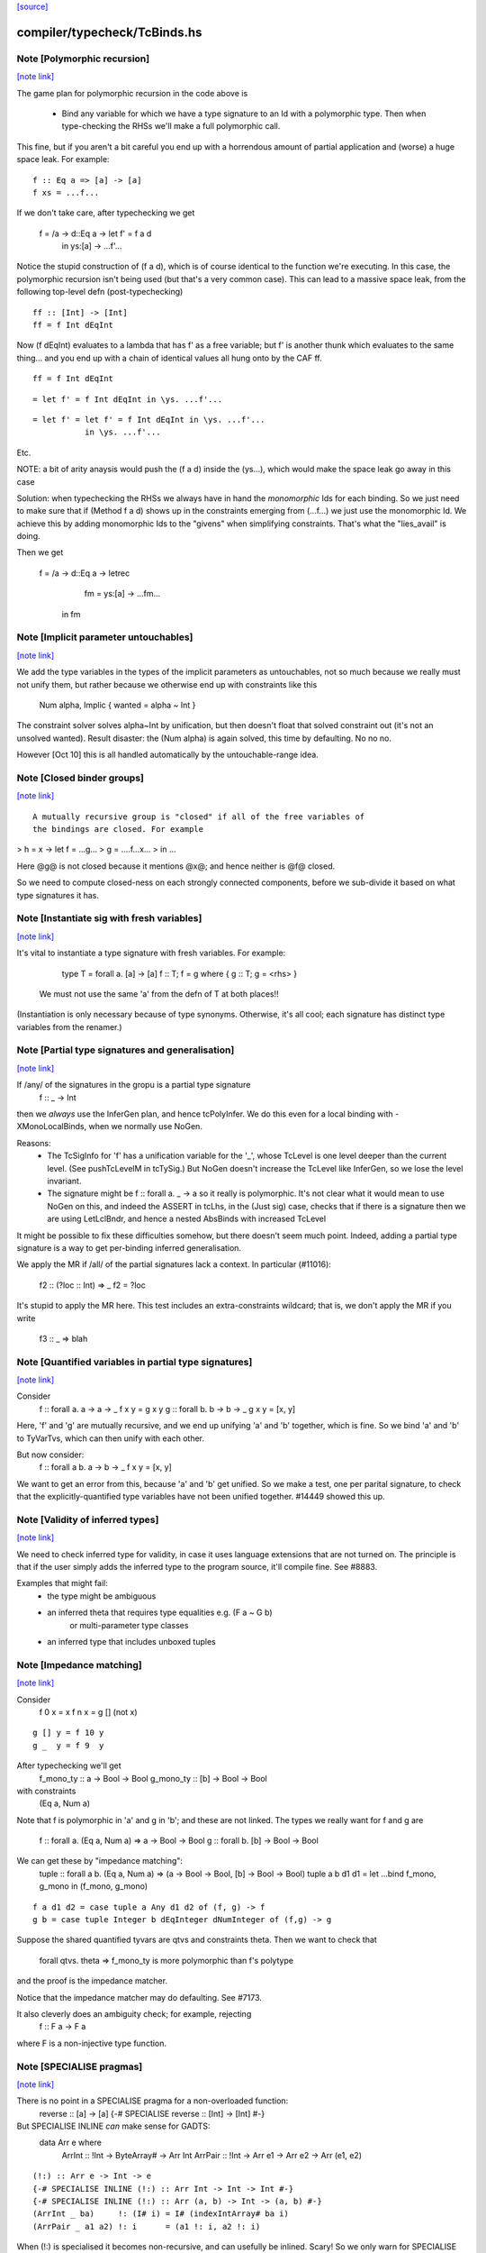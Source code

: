`[source] <https://gitlab.haskell.org/ghc/ghc/tree/master/compiler/typecheck/TcBinds.hs>`_

compiler/typecheck/TcBinds.hs
=============================


Note [Polymorphic recursion]
~~~~~~~~~~~~~~~~~~~~~~~~~~~~

`[note link] <https://gitlab.haskell.org/ghc/ghc/tree/master/compiler/typecheck/TcBinds.hs#L120>`__

The game plan for polymorphic recursion in the code above is

        * Bind any variable for which we have a type signature
          to an Id with a polymorphic type.  Then when type-checking
          the RHSs we'll make a full polymorphic call.

This fine, but if you aren't a bit careful you end up with a horrendous
amount of partial application and (worse) a huge space leak. For example:

::

        f :: Eq a => [a] -> [a]
        f xs = ...f...

..

If we don't take care, after typechecking we get

        f = /\a -> \d::Eq a -> let f' = f a d
                               in
                               \ys:[a] -> ...f'...

Notice the stupid construction of (f a d), which is of course
identical to the function we're executing.  In this case, the
polymorphic recursion isn't being used (but that's a very common case).
This can lead to a massive space leak, from the following top-level defn
(post-typechecking)

::

        ff :: [Int] -> [Int]
        ff = f Int dEqInt

..

Now (f dEqInt) evaluates to a lambda that has f' as a free variable; but
f' is another thunk which evaluates to the same thing... and you end
up with a chain of identical values all hung onto by the CAF ff.

::

        ff = f Int dEqInt

..

::

           = let f' = f Int dEqInt in \ys. ...f'...

..

::

           = let f' = let f' = f Int dEqInt in \ys. ...f'...
                      in \ys. ...f'...

..

Etc.

NOTE: a bit of arity anaysis would push the (f a d) inside the (\ys...),
which would make the space leak go away in this case

Solution: when typechecking the RHSs we always have in hand the
*monomorphic* Ids for each binding.  So we just need to make sure that
if (Method f a d) shows up in the constraints emerging from (...f...)
we just use the monomorphic Id.  We achieve this by adding monomorphic Ids
to the "givens" when simplifying constraints.  That's what the "lies_avail"
is doing.

Then we get

        f = /\a -> \d::Eq a -> letrec
                                 fm = \ys:[a] -> ...fm...
                               in
                               fm



Note [Implicit parameter untouchables]
~~~~~~~~~~~~~~~~~~~~~~~~~~~~~~~~~~~~~~

`[note link] <https://gitlab.haskell.org/ghc/ghc/tree/master/compiler/typecheck/TcBinds.hs#L374>`__

We add the type variables in the types of the implicit parameters
as untouchables, not so much because we really must not unify them,
but rather because we otherwise end up with constraints like this
    Num alpha, Implic { wanted = alpha ~ Int }
The constraint solver solves alpha~Int by unification, but then
doesn't float that solved constraint out (it's not an unsolved
wanted).  Result disaster: the (Num alpha) is again solved, this
time by defaulting.  No no no.

However [Oct 10] this is all handled automatically by the
untouchable-range idea.



Note [Closed binder groups]
~~~~~~~~~~~~~~~~~~~~~~~~~~~

`[note link] <https://gitlab.haskell.org/ghc/ghc/tree/master/compiler/typecheck/TcBinds.hs#L442>`__

::

 A mutually recursive group is "closed" if all of the free variables of
 the bindings are closed. For example

..

>  h = \x -> let f = ...g...
>                g = ....f...x...
>             in ...

Here @g@ is not closed because it mentions @x@; and hence neither is @f@
closed.

So we need to compute closed-ness on each strongly connected components,
before we sub-divide it based on what type signatures it has.



Note [Instantiate sig with fresh variables]
~~~~~~~~~~~~~~~~~~~~~~~~~~~~~~~~~~~~~~~~~~~

`[note link] <https://gitlab.haskell.org/ghc/ghc/tree/master/compiler/typecheck/TcBinds.hs#L762>`__

It's vital to instantiate a type signature with fresh variables.
For example:
      type T = forall a. [a] -> [a]
      f :: T;
      f = g where { g :: T; g = <rhs> }

 We must not use the same 'a' from the defn of T at both places!!
(Instantiation is only necessary because of type synonyms.  Otherwise,
it's all cool; each signature has distinct type variables from the renamer.)



Note [Partial type signatures and generalisation]
~~~~~~~~~~~~~~~~~~~~~~~~~~~~~~~~~~~~~~~~~~~~~~~~~

`[note link] <https://gitlab.haskell.org/ghc/ghc/tree/master/compiler/typecheck/TcBinds.hs#L1102>`__

If /any/ of the signatures in the gropu is a partial type signature
   f :: _ -> Int
then we *always* use the InferGen plan, and hence tcPolyInfer.
We do this even for a local binding with -XMonoLocalBinds, when
we normally use NoGen.

Reasons:
  * The TcSigInfo for 'f' has a unification variable for the '_',
    whose TcLevel is one level deeper than the current level.
    (See pushTcLevelM in tcTySig.)  But NoGen doesn't increase
    the TcLevel like InferGen, so we lose the level invariant.

  * The signature might be   f :: forall a. _ -> a
    so it really is polymorphic.  It's not clear what it would
    mean to use NoGen on this, and indeed the ASSERT in tcLhs,
    in the (Just sig) case, checks that if there is a signature
    then we are using LetLclBndr, and hence a nested AbsBinds with
    increased TcLevel

It might be possible to fix these difficulties somehow, but there
doesn't seem much point.  Indeed, adding a partial type signature is a
way to get per-binding inferred generalisation.

We apply the MR if /all/ of the partial signatures lack a context.
In particular (#11016):
   f2 :: (?loc :: Int) => _
   f2 = ?loc
It's stupid to apply the MR here.  This test includes an extra-constraints
wildcard; that is, we don't apply the MR if you write
   f3 :: _ => blah



Note [Quantified variables in partial type signatures]
~~~~~~~~~~~~~~~~~~~~~~~~~~~~~~~~~~~~~~~~~~~~~~~~~~~~~~

`[note link] <https://gitlab.haskell.org/ghc/ghc/tree/master/compiler/typecheck/TcBinds.hs#L1135>`__

Consider
  f :: forall a. a -> a -> _
  f x y = g x y
  g :: forall b. b -> b -> _
  g x y = [x, y]

Here, 'f' and 'g' are mutually recursive, and we end up unifying 'a' and 'b'
together, which is fine.  So we bind 'a' and 'b' to TyVarTvs, which can then
unify with each other.

But now consider:
  f :: forall a b. a -> b -> _
  f x y = [x, y]

We want to get an error from this, because 'a' and 'b' get unified.
So we make a test, one per parital signature, to check that the
explicitly-quantified type variables have not been unified together.
#14449 showed this up.



Note [Validity of inferred types]
~~~~~~~~~~~~~~~~~~~~~~~~~~~~~~~~~

`[note link] <https://gitlab.haskell.org/ghc/ghc/tree/master/compiler/typecheck/TcBinds.hs#L1157>`__

We need to check inferred type for validity, in case it uses language
extensions that are not turned on.  The principle is that if the user
simply adds the inferred type to the program source, it'll compile fine.
See #8883.

Examples that might fail:
 - the type might be ambiguous

 - an inferred theta that requires type equalities e.g. (F a ~ G b)
                                or multi-parameter type classes
 - an inferred type that includes unboxed tuples



Note [Impedance matching]
~~~~~~~~~~~~~~~~~~~~~~~~~

`[note link] <https://gitlab.haskell.org/ghc/ghc/tree/master/compiler/typecheck/TcBinds.hs#L1172>`__

Consider
   f 0 x = x
   f n x = g [] (not x)

::

   g [] y = f 10 y
   g _  y = f 9  y

..

After typechecking we'll get
  f_mono_ty :: a -> Bool -> Bool
  g_mono_ty :: [b] -> Bool -> Bool
with constraints
  (Eq a, Num a)

Note that f is polymorphic in 'a' and g in 'b'; and these are not linked.
The types we really want for f and g are
   f :: forall a. (Eq a, Num a) => a -> Bool -> Bool
   g :: forall b. [b] -> Bool -> Bool

We can get these by "impedance matching":
   tuple :: forall a b. (Eq a, Num a) => (a -> Bool -> Bool, [b] -> Bool -> Bool)
   tuple a b d1 d1 = let ...bind f_mono, g_mono in (f_mono, g_mono)

::

   f a d1 d2 = case tuple a Any d1 d2 of (f, g) -> f
   g b = case tuple Integer b dEqInteger dNumInteger of (f,g) -> g

..

Suppose the shared quantified tyvars are qtvs and constraints theta.
Then we want to check that
     forall qtvs. theta => f_mono_ty   is more polymorphic than   f's polytype
and the proof is the impedance matcher.

Notice that the impedance matcher may do defaulting.  See #7173.

It also cleverly does an ambiguity check; for example, rejecting
   f :: F a -> F a
where F is a non-injective type function.



Note [SPECIALISE pragmas]
~~~~~~~~~~~~~~~~~~~~~~~~~

`[note link] <https://gitlab.haskell.org/ghc/ghc/tree/master/compiler/typecheck/TcBinds.hs#L1213>`__

There is no point in a SPECIALISE pragma for a non-overloaded function:
   reverse :: [a] -> [a]
   {-# SPECIALISE reverse :: [Int] -> [Int] #-}

But SPECIALISE INLINE *can* make sense for GADTS:
   data Arr e where
     ArrInt :: !Int -> ByteArray# -> Arr Int
     ArrPair :: !Int -> Arr e1 -> Arr e2 -> Arr (e1, e2)

::

   (!:) :: Arr e -> Int -> e
   {-# SPECIALISE INLINE (!:) :: Arr Int -> Int -> Int #-}
   {-# SPECIALISE INLINE (!:) :: Arr (a, b) -> Int -> (a, b) #-}
   (ArrInt _ ba)     !: (I# i) = I# (indexIntArray# ba i)
   (ArrPair _ a1 a2) !: i      = (a1 !: i, a2 !: i)

..

When (!:) is specialised it becomes non-recursive, and can usefully
be inlined.  Scary!  So we only warn for SPECIALISE *without* INLINE
for a non-overloaded function.



Note [Typechecking pattern bindings]
~~~~~~~~~~~~~~~~~~~~~~~~~~~~~~~~~~~~

`[note link] <https://gitlab.haskell.org/ghc/ghc/tree/master/compiler/typecheck/TcBinds.hs#L1487>`__

Look at:
   - typecheck/should_compile/ExPat
   - #12427, typecheck/should_compile/T12427{a,b}

::

  data T where
    MkT :: Integral a => a -> Int -> T

..

and suppose t :: T.  Which of these pattern bindings are ok?

::

  E1. let { MkT p _ = t } in <body>

..

::

  E2. let { MkT _ q = t } in <body>

..

::

  E3. let { MkT (toInteger -> r) _ = t } in <body>

..

* (E1) is clearly wrong because the existential 'a' escapes.
  What type could 'p' possibly have?

* (E2) is fine, despite the existential pattern, because
  q::Int, and nothing escapes.

* Even (E3) is fine.  The existential pattern binds a dictionary
  for (Integral a) which the view pattern can use to convert the
  a-valued field to an Integer, so r :: Integer.

An easy way to see all three is to imagine the desugaring.
For (E2) it would look like
    let q = case t of MkT _ q' -> q'
    in <body>


We typecheck pattern bindings as follows.  First tcLhs does this:

  1. Take each type signature q :: ty, partial or complete, and
     instantiate it (with tcLhsSigId) to get a MonoBindInfo.  This
     gives us a fresh "mono_id" qm :: instantiate(ty), where qm has
     a fresh name.

     Any fresh unification variables in instantiate(ty) born here, not
     deep under implications as would happen if we allocated them when
     we encountered q during tcPat.

::

  2. Build a little environment mapping "q" -> "qm" for those Ids
     with signatures (inst_sig_fun)

..

::

  3. Invoke tcLetPat to typecheck the pattern.

..

     - We pass in the current TcLevel.  This is captured by
       TcPat.tcLetPat, and put into the pc_lvl field of PatCtxt, in
       PatEnv.

     - When tcPat finds an existential constructor, it binds fresh
       type variables and dictionaries as usual, increments the TcLevel,
       and emits an implication constraint.

     - When we come to a binder (TcPat.tcPatBndr), it looks it up
       in the little environment (the pc_sig_fn field of PatCtxt).

::

         Success => There was a type signature, so just use it,
                    checking compatibility with the expected type.

..

         Failure => No type sigature.
             Infer case: (happens only outside any constructor pattern)
                         use a unification variable
                         at the outer level pc_lvl

::

             Check case: use promoteTcType to promote the type
                         to the outer level pc_lvl.  This is the
                         place where we emit a constraint that'll blow
                         up if existential capture takes place

..

       Result: the type of the binder is always at pc_lvl. This is
       crucial.

::

  4. Throughout, when we are making up an Id for the pattern-bound variables
     (newLetBndr), we have two cases:

..

     - If we are generalising (generalisation plan is InferGen or
       CheckGen), then the let_bndr_spec will be LetLclBndr.  In that case
       we want to bind a cloned, local version of the variable, with the
       type given by the pattern context, *not* by the signature (even if
       there is one; see #7268). The mkExport part of the
       generalisation step will do the checking and impedance matching
       against the signature.

     - If for some some reason we are not generalising (plan = NoGen), the
       LetBndrSpec will be LetGblBndr.  In that case we must bind the
       global version of the Id, and do so with precisely the type given
       in the signature.  (Then we unify with the type from the pattern
       context type.)


And that's it!  The implication constraints check for the skolem
escape.  It's quite simple and neat, and more expressive than before
e.g. GHC 8.0 rejects (E2) and (E3).

Example for (E1), starting at level 1.  We generate
     p :: beta:1, with constraints (forall:3 a. Integral a => a ~ beta)
The (a~beta) can't float (because of the 'a'), nor be solved (because
beta is untouchable.)

Example for (E2), we generate
     q :: beta:1, with constraint (forall:3 a. Integral a => Int ~ beta)
The beta is untouchable, but floats out of the constraint and can
be solved absolutely fine.

